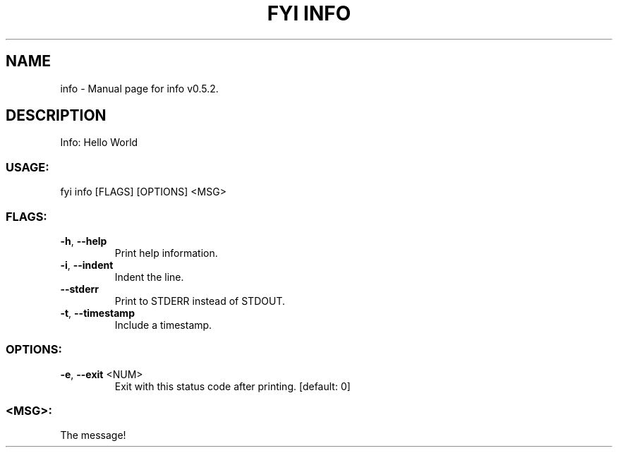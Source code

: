 .TH "FYI INFO" "1" "January 2021" "info v0.5.2" "User Commands"
.SH NAME
info \- Manual page for info v0.5.2.
.SH DESCRIPTION
Info: Hello World
.SS USAGE:
.TP
fyi info [FLAGS] [OPTIONS] <MSG>
.SS FLAGS:
.TP
\fB\-h\fR, \fB\-\-help\fR
Print help information.
.TP
\fB\-i\fR, \fB\-\-indent\fR
Indent the line.
.TP
\fB\-\-stderr\fR
Print to STDERR instead of STDOUT.
.TP
\fB\-t\fR, \fB\-\-timestamp\fR
Include a timestamp.
.SS OPTIONS:
.TP
\fB\-e\fR, \fB\-\-exit\fR <NUM>
Exit with this status code after printing. [default: 0]
.SS <MSG>:
.TP
The message!
